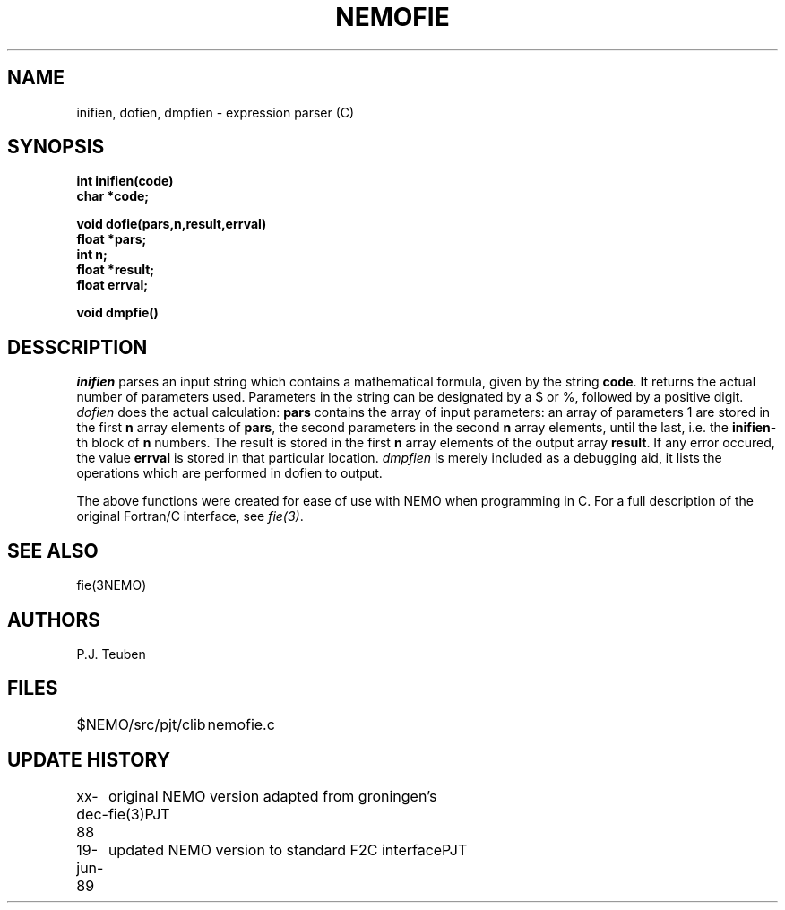 .TH NEMOFIE 3NEMO "20 July 1989"
.SH NAME
inifien, dofien, dmpfien \- expression parser (C)
.SH SYNOPSIS
.nf
.B int inifien(code)
.B char *code;
.PP
.B void dofie(pars,n,result,errval)
.B float *pars;
.B int    n;
.B float *result;
.B float  errval;
.PP
.B void dmpfie()
.fi
.SH DESSCRIPTION
\fIinifien\fP parses an input string which contains a mathematical
formula, given by the string \fBcode\fP. It returns the actual number
of parameters used. Parameters in the string can be designated by 
a $ or %, followed by a positive digit. \fIdofien\fP does the actual 
calculation: \fBpars\fP contains the array of input parameters: an array
of parameters 1 are stored in the first \fBn\fP array elements of \fBpars\fP,
the second parameters in the second \fBn\fP array elements, until 
the last, i.e. the \fBinifien\fP-th block of \fBn\fP numbers.
The result is stored in the first \fBn\fP array elements of the
output array \fBresult\fP. If any error occured, the value \fBerrval\fP
is stored in that particular location.
\fIdmpfien\fP
is merely included as a debugging aid, it lists the operations which
are performed in dofien to output.
.PP
The above functions were created for ease of use with NEMO when programming
in C. For a full description of the original Fortran/C interface, see
\fIfie(3)\fP.
.SH SEE ALSO
fie(3NEMO)
.SH AUTHORS
P.J. Teuben
.SH FILES
.nf
.ta +2i
$NEMO/src/pjt/clib	nemofie.c
.fi
.SH UPDATE HISTORY
.nf
.ta +1i +4i
xx-dec-88	original NEMO version adapted from groningen's fie(3)	PJT
19-jun-89	updated NEMO version to standard F2C interface	PJT
.fi
